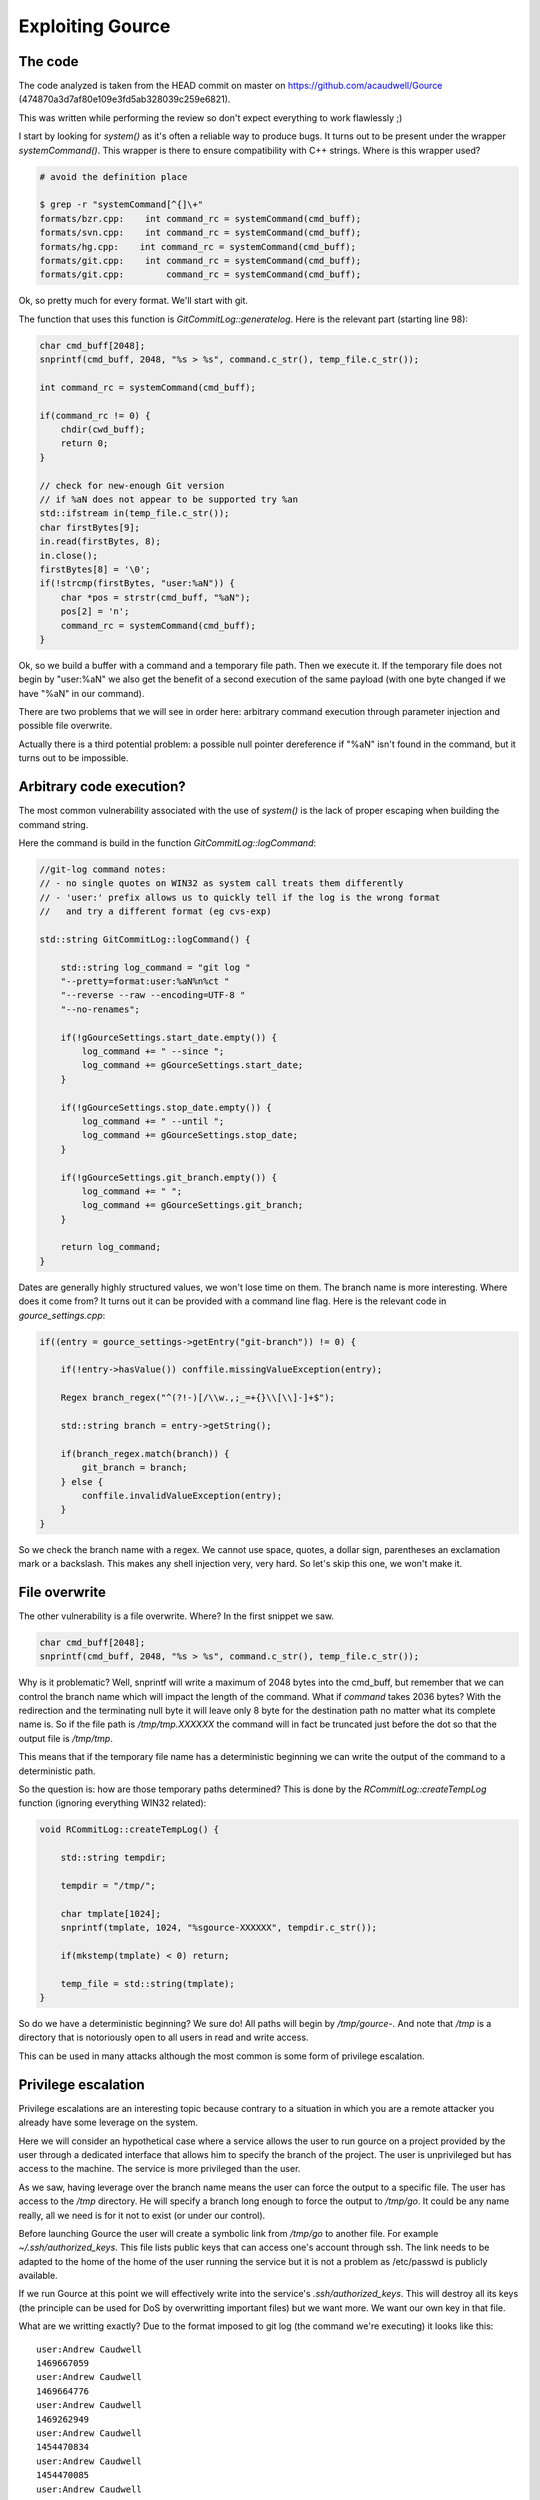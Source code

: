 =================
Exploiting Gource
=================

The code
========

The code analyzed is taken from the HEAD commit on master on
https://github.com/acaudwell/Gource (474870a3d7af80e109e3fd5ab328039c259e6821).

This was written while performing the review so don't expect everything to
work flawlessly ;)

I start by looking for *system()* as it's often a reliable way to produce
bugs. It turns out to be present under the wrapper *systemCommand()*. This
wrapper is there to ensure compatibility with C++ strings. Where is this
wrapper used?

.. code:: bash

    # avoid the definition place

    $ grep -r "systemCommand[^{]\+"
    formats/bzr.cpp:    int command_rc = systemCommand(cmd_buff);
    formats/svn.cpp:    int command_rc = systemCommand(cmd_buff);
    formats/hg.cpp:    int command_rc = systemCommand(cmd_buff);
    formats/git.cpp:    int command_rc = systemCommand(cmd_buff);
    formats/git.cpp:        command_rc = systemCommand(cmd_buff);

Ok, so pretty much for every format. We'll start with git.

The function that uses this function is *GitCommitLog::generatelog*. Here is
the relevant part (starting line 98):

.. code:: cpp

    char cmd_buff[2048];
    snprintf(cmd_buff, 2048, "%s > %s", command.c_str(), temp_file.c_str());

    int command_rc = systemCommand(cmd_buff);

    if(command_rc != 0) {
        chdir(cwd_buff);
        return 0;
    }

    // check for new-enough Git version
    // if %aN does not appear to be supported try %an
    std::ifstream in(temp_file.c_str());
    char firstBytes[9];
    in.read(firstBytes, 8);
    in.close();
    firstBytes[8] = '\0';
    if(!strcmp(firstBytes, "user:%aN")) {
        char *pos = strstr(cmd_buff, "%aN");
        pos[2] = 'n';
        command_rc = systemCommand(cmd_buff);
    }

Ok, so we build a buffer with a command and a temporary file path. Then we
execute it. If the temporary file does not begin by "user:%aN" we also get
the benefit of a second execution of the same payload (with one byte changed
if we have "%aN" in our command).

There are two problems that we will see in order here: arbitrary command
execution through parameter injection and possible file overwrite.

Actually there is a third potential problem: a possible null pointer
dereference if "%aN" isn't found in the command, but it turns out to be
impossible.

Arbitrary code execution?
=========================

The most common vulnerability associated with the use of *system()* is the
lack of proper escaping when building the command string.

Here the command is build in the function *GitCommitLog::logCommand*:

.. code:: cpp

    //git-log command notes:
    // - no single quotes on WIN32 as system call treats them differently
    // - 'user:' prefix allows us to quickly tell if the log is the wrong format
    //   and try a different format (eg cvs-exp)

    std::string GitCommitLog::logCommand() {

        std::string log_command = "git log "
        "--pretty=format:user:%aN%n%ct "
        "--reverse --raw --encoding=UTF-8 "
        "--no-renames";

        if(!gGourceSettings.start_date.empty()) {
            log_command += " --since ";
            log_command += gGourceSettings.start_date;
        }

        if(!gGourceSettings.stop_date.empty()) {
            log_command += " --until ";
            log_command += gGourceSettings.stop_date;
        }

        if(!gGourceSettings.git_branch.empty()) {
            log_command += " ";
            log_command += gGourceSettings.git_branch;
        }

        return log_command;
    }

Dates are generally highly structured values, we won't lose time on them. The
branch name is more interesting. Where does it come from? It turns out it can
be provided with a command line flag. Here is the relevant code in
*gource_settings.cpp*:

.. code:: cpp

    if((entry = gource_settings->getEntry("git-branch")) != 0) {

        if(!entry->hasValue()) conffile.missingValueException(entry);

        Regex branch_regex("^(?!-)[/\\w.,;_=+{}\\[\\]-]+$");

        std::string branch = entry->getString();

        if(branch_regex.match(branch)) {
            git_branch = branch;
        } else {
            conffile.invalidValueException(entry);
        }
    }

So we check the branch name with a regex. We cannot use space, quotes, a
dollar sign, parentheses an exclamation mark or a backslash. This makes any
shell injection very, very hard. So let's skip this one, we won't make it.

File overwrite
==============

The other vulnerability is a file overwrite. Where? In the first snippet we
saw.

.. code:: cpp

    char cmd_buff[2048];
    snprintf(cmd_buff, 2048, "%s > %s", command.c_str(), temp_file.c_str());

Why is it problematic? Well, snprintf will write a maximum of 2048 bytes into
the cmd_buff, but remember that we can control the branch name which will
impact the length of the command. What if *command* takes 2036 bytes? With
the redirection and the terminating null byte it will leave only 8 byte for
the destination path no matter what its complete name is. So if the file path
is */tmp/tmp.XXXXXX* the command will in fact be truncated just before the
dot so that the output file is */tmp/tmp*.

This means that if the temporary file name has a deterministic beginning we
can write the output of the command to a deterministic path.

So the question is: how are those temporary paths determined? This is done by
the *RCommitLog::createTempLog* function (ignoring everything WIN32 related):

.. code:: cpp

    void RCommitLog::createTempLog() {

        std::string tempdir;

        tempdir = "/tmp/";

        char tmplate[1024];
        snprintf(tmplate, 1024, "%sgource-XXXXXX", tempdir.c_str());

        if(mkstemp(tmplate) < 0) return;

        temp_file = std::string(tmplate);
    }

So do we have a deterministic beginning? We sure do! All paths will begin by
*/tmp/gource-*. And note that */tmp* is a directory that is notoriously open
to all users in read and write access.

This can be used in many attacks although the most common is some form of
privilege escalation.

Privilege escalation
====================

Privilege escalations are an interesting topic because contrary to a
situation in which you are a remote attacker you already have some leverage
on the system.

Here we will consider an hypothetical case where a service allows the user to
run gource on a project provided by the user through a dedicated interface
that allows him to specify the branch of the project. The user is
unprivileged but has access to the machine. The service is more privileged
than the user.

As we saw, having leverage over the branch name means the user can force the
output to a specific file. The user has access to the */tmp* directory. He
will specify a branch long enough to force the output to */tmp/go*. It could
be any name really, all we need is for it not to exist (or under our
control).

Before launching Gource the user will create a symbolic link from */tmp/go*
to another file. For example *~/.ssh/authorized_keys*. This file lists public
keys that can access one's account through ssh. The link needs to be adapted
to the home of the home of the user running the service but it is not a
problem as /etc/passwd is publicly available.

If we run Gource at this point we will effectively write into the service's
*.ssh/authorized_keys*. This will destroy all its keys (the principle can be
used for DoS by overwritting important files) but we want more. We want our
own key in that file.

What are we writting exactly? Due to the format imposed to git log (the
command we're executing) it looks like this:

::

    user:Andrew Caudwell
    1469667059
    user:Andrew Caudwell
    1469664776
    user:Andrew Caudwell
    1469262949
    user:Andrew Caudwell
    1454470834
    user:Andrew Caudwell
    1454470085
    user:Andrew Caudwell
    1454467571
    user:Andrew Caudwell
    1439176020
    user:Andrew Caudwell
    1427667398

A bunch of user names and timestamps. How can we get our key in there? By
commiting to a project with our key as username! That's why we need to have
some leverage on the project being Gourced.

The *authorized_keys* file has a nice property: it ignores any line that
doesn't begin by a key. So all we need to do is make sure the key is alone on
its line. We do that by prepending and appending a carriage return to our
key. This makes it a very long and weird line but who cares.

By launching the service with this project, our symbolic link in place and
the proper branch name we will insert our public key into the service's
*authorized_keys*. All we need to do next is using ssh to log in with its
account and benefit of all its privileges.

Of course this can be adapted: we could have overwritten the bashrc, or the
crontab to insert a shell command for example.

This is hard to pull off remotely because it requires some leverage but it is
by no mean impossible to do.

The fix
=======

The best way to fix is to check that you aren't writting more than you
should. *snprintf* returns the number of bytes it would have written if it
had not been stopped. A correct code could be:

.. code:: cpp

    char cmd_buff[2048];
    int written = snprintf(cmd_buff, 2048,
                           "%s > %s", command.c_str(), temp_file.c_str());
    if (written < 0 || written >= 2048)
        return 0;

.. note::

    This was fixed by commit eab1bbeab18cd59e263d823167e7b7947a8f5c16 on
    Gource master a few hours after disclosure.
